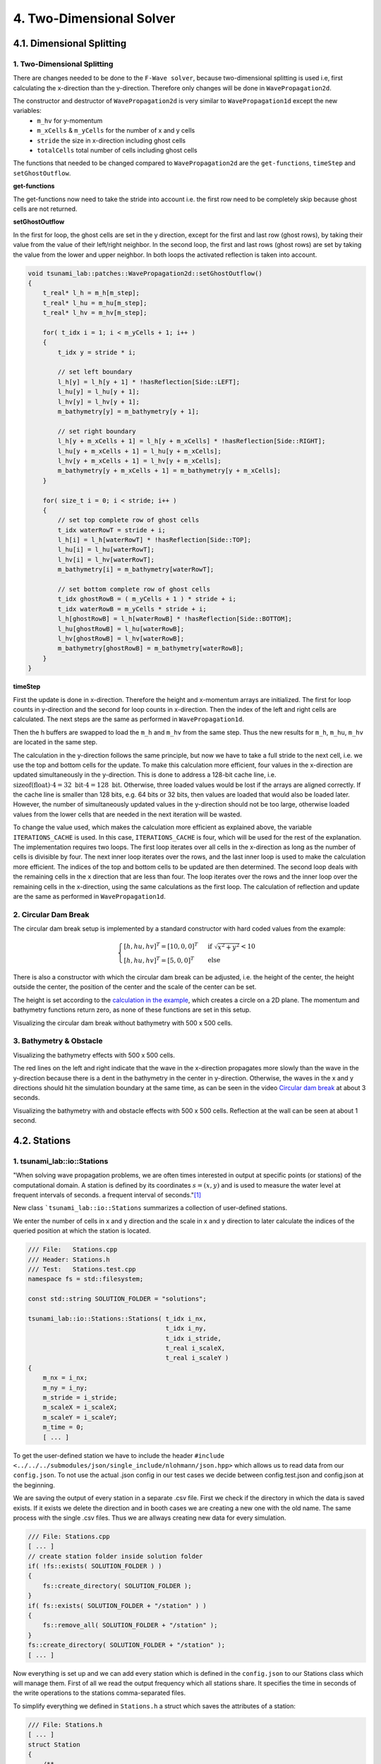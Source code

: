 .. role:: raw-html(raw)
    :format: html
    
.. _submissions_two_dimensional_solver:

4. Two-Dimensional Solver
=========================


4.1. Dimensional Splitting
--------------------------

1. Two-Dimensional Splitting
^^^^^^^^^^^^^^^^^^^^^^^^^^^^

There are changes needed to be done to the ``F-Wave solver``, because two-dimensional splitting is used i.e, first calculating the x-direction than the y-direction.
Therefore only changes will be done in ``WavePropagation2d``.

The constructor and destructor of ``WavePropagation2d`` is very similar to ``WavePropagation1d`` except the new variables:
    - ``m_hv`` for y-momentum
    - ``m_xCells`` & ``m_yCells`` for the number of x and y cells
    - ``stride`` the size in x-direction including ghost cells
    - ``totalCells`` total number of cells including ghost cells

The functions that needed to be changed compared to ``WavePropagation2d`` are the ``get-functions``, ``timeStep`` and ``setGhostOutflow``.

**get-functions**

The get-functions now need to take the stride into account i.e. the first row need to be completely skip because ghost cells are not returned. 

**setGhostOutflow**

In the first for loop, the ghost cells are set in the y direction, except for the first and last row (ghost rows), by taking their value from the value of their left/right neighbor.
In the second loop, the first and last rows (ghost rows) are set by taking the value from the lower and upper neighbor.
In both loops the activated reflection is taken into account.

.. code-block:: cpp

    void tsunami_lab::patches::WavePropagation2d::setGhostOutflow()
    {
        t_real* l_h = m_h[m_step];
        t_real* l_hu = m_hu[m_step];
        t_real* l_hv = m_hv[m_step];

        for( t_idx i = 1; i < m_yCells + 1; i++ )
        {
            t_idx y = stride * i;

            // set left boundary
            l_h[y] = l_h[y + 1] * !hasReflection[Side::LEFT];
            l_hu[y] = l_hu[y + 1];
            l_hv[y] = l_hv[y + 1];
            m_bathymetry[y] = m_bathymetry[y + 1];

            // set right boundary
            l_h[y + m_xCells + 1] = l_h[y + m_xCells] * !hasReflection[Side::RIGHT];
            l_hu[y + m_xCells + 1] = l_hu[y + m_xCells];
            l_hv[y + m_xCells + 1] = l_hv[y + m_xCells];
            m_bathymetry[y + m_xCells + 1] = m_bathymetry[y + m_xCells];
        }

        for( size_t i = 0; i < stride; i++ )
        {
            // set top complete row of ghost cells
            t_idx waterRowT = stride + i;
            l_h[i] = l_h[waterRowT] * !hasReflection[Side::TOP];
            l_hu[i] = l_hu[waterRowT];
            l_hv[i] = l_hv[waterRowT];
            m_bathymetry[i] = m_bathymetry[waterRowT];

            // set bottom complete row of ghost cells
            t_idx ghostRowB = ( m_yCells + 1 ) * stride + i;
            t_idx waterRowB = m_yCells * stride + i;
            l_h[ghostRowB] = l_h[waterRowB] * !hasReflection[Side::BOTTOM];
            l_hu[ghostRowB] = l_hu[waterRowB];
            l_hv[ghostRowB] = l_hv[waterRowB];
            m_bathymetry[ghostRowB] = m_bathymetry[waterRowB];
        }
    }


**timeStep**

First the update is done in x-direction.
Therefore the height and x-momentum arrays are initialized.
The first for loop counts in y-direction and the second for loop counts in x-direction.
Then the index of the left and right cells are calculated.
The next steps are the same as performed in ``WavePropagation1d``.

.. code-block:: cpp
    :emphasize-lines: 12-13, 20, 23, 25-29

    // pointers to old and new data
    t_real* l_hOld = m_h[m_step];
    t_real* l_huOld = m_hu[m_step];

    m_step = ( m_step + 1 ) % 2;
    t_real* l_hNew = m_h[m_step];
    t_real* l_huNew = m_hu[m_step];

    // init new cell quantities
    for( t_idx l_ce = 0; l_ce < totalCells; l_ce++ )
    {
        l_hNew[l_ce] = l_hOld[l_ce];
        l_huNew[l_ce] = l_huOld[l_ce];
    }

    // only possible for f-wave solver
    if( hasBathymetry )
    {
        // iterates through the row
        for( t_idx i = 0; i < m_yCells + 1; i++ )
        {
            // iterates along the row
            for( t_idx j = 0; j < m_xCells + 1; j++ )
            {
                t_idx k = stride * i + j;

                // determine left and right cell-id
                t_idx l_ceL = k;
                t_idx l_ceR = k + 1;

                // noting to compute both shore cells
                if( l_hOld[l_ceL] == 0 && l_hOld[l_ceR] == 0 )
                {
                    continue;
                }

                // compute reflection
                t_real heightLeft;
                t_real heightRight;
                t_real momentumLeft;
                t_real momentumRight;
                t_real bathymetryLeft;
                t_real bathymetryRight;

                Reflection reflection = calculateReflection( l_hOld,
                                                            l_huOld,
                                                            l_ceL,
                                                            l_ceR,
                                                            heightLeft,
                                                            heightRight,
                                                            momentumLeft,
                                                            momentumRight,
                                                            bathymetryLeft,
                                                            bathymetryRight );

                // compute net-updates
                t_real l_netUpdates[2][2];

                tsunami_lab::solvers::FWave::netUpdates( heightLeft,
                                                        heightRight,
                                                        momentumLeft,
                                                        momentumRight,
                                                        bathymetryRight,
                                                        bathymetryLeft,
                                                        l_netUpdates[0],
                                                        l_netUpdates[1] );

                // update the cells' quantities
                l_hNew[l_ceL] -= i_scaling * l_netUpdates[0][0] * ( Reflection::RIGHT != reflection );
                l_huNew[l_ceL] -= i_scaling * l_netUpdates[0][1] * ( Reflection::RIGHT != reflection );

                l_hNew[l_ceR] -= i_scaling * l_netUpdates[1][0] * ( Reflection::LEFT != reflection );
                l_huNew[l_ceR] -= i_scaling * l_netUpdates[1][1] * ( Reflection::LEFT != reflection );
            }
        }
    }
    else
    {
        // uses a function pointer to choose between the solvers
        void ( *netUpdates )( t_real, t_real, t_real, t_real, t_real*, t_real* ) = solvers::FWave::netUpdates;
        if( solver == Solver::ROE )
        {
            netUpdates = solvers::Roe::netUpdates;
        }

        [ ... ]
    }

Then the h buffers are swapped to load the ``m_h`` and ``m_hv`` from the same step.
Thus the new results for ``m_h``, ``m_hu``, ``m_hv`` are located in the same step.

.. code-block:: cpp
    :emphasize-lines: 2-4

    //swapping the h buffer new and old to write new data in previous old
    m_h[m_step] = l_hOld;
    m_step = ( m_step + 1 ) % 2;
    m_h[m_step] = l_hNew;

    // pointers to old and new data
    t_real* l_hvOld = m_hv[m_step];
    l_hOld = m_h[m_step];

    m_step = ( m_step + 1 ) % 2;
    t_real* l_hvNew = m_hv[m_step];
    l_hNew = m_h[m_step];

    // copy the calculated cell quantities
    for( t_idx l_ce = 0; l_ce < totalCells; l_ce++ )
    {
        l_hNew[l_ce] = l_hOld[l_ce];
        l_hvNew[l_ce] = l_hvOld[l_ce];
    }

The calculation in the y-direction follows the same principle, but now we have to take a full stride to the next cell, i.e. we use the top and bottom cells for the update.
To make this calculation more efficient, four values in the x-direction are updated simultaneously in the y-direction.
This is done to address a 128-bit cache line, i.e. :math:`\text{sizeof(float)} \cdot 4 = 32 \text{ bit} \cdot 4 = 128 \text{ bit}`.
Otherwise, three loaded values would be lost if the arrays are aligned correctly.
If the cache line is smaller than 128 bits, e.g. 64 bits or 32 bits, then values are loaded that would also be loaded later.
However, the number of simultaneously updated values in the y-direction should not be too large, otherwise loaded values from the lower cells that are needed in the next iteration will be wasted.

To change the value used, which makes the calculation more efficient as explained above, the variable ``ITERATIONS_CACHE`` is used.
In this case, ``ITERATIONS_CACHE`` is four, which will be used for the rest of the explanation.
The implementation requires two loops.
The first loop iterates over all cells in the x-direction as long as the number of cells is divisible by four.
The next inner loop iterates over the rows, and the last inner loop is used to make the calculation more efficient.
The indices of the top and bottom cells to be updated are then determined.
The second loop deals with the remaining cells in the x direction that are less than four. 
The loop iterates over the rows and the inner loop over the remaining cells in the x-direction, using the same calculations as the first loop.
The calculation of reflection and update are the same as performed in ``WavePropagation1d``.

.. code-block:: cpp
    :emphasize-lines: 2-3, 9, 12, 15, 18-19, 69, 72, 75-76

    // calculates xCells dividable by ITERATIONS_CACHE and remaining cells
    t_idx full_xCells = ( m_xCells / ITERATIONS_CACHE ) * ITERATIONS_CACHE;
    t_idx remaining_xCells = m_xCells % ITERATIONS_CACHE;

    // only possible for f-wave solver
    if( hasBathymetry )
    {
        //  iterates over the x direction
        for( t_idx i = 1; i < full_xCells; i += ITERATIONS_CACHE )
        {
            // iterate over the rows i.e. y-coordinates
            for( t_idx j = 0; j < m_yCells + 1; j++ )
            {
                // iterations for more efficient cache usage
                for( t_idx k = 0; k < ITERATIONS_CACHE; k++ )
                {
                    // determine left and right cell-id
                    t_idx l_ceT = stride * j + i + k;
                    t_idx l_ceB = stride * ( j + 1 ) + i + k;

                    // noting to compute both shore cells
                    if( l_hOld[l_ceT] == 0 && l_hOld[l_ceB] == 0 )
                    {
                        continue;
                    }

                    // compute reflection
                    t_real heightLeft;
                    t_real heightRight;
                    t_real momentumLeft;
                    t_real momentumRight;
                    t_real bathymetryLeft;
                    t_real bathymetryRight;

                    Reflection reflection = calculateReflection( l_hOld,
                                                                 l_hvOld,
                                                                 l_ceT,
                                                                 l_ceB,
                                                                 heightLeft,
                                                                 heightRight,
                                                                 momentumLeft,
                                                                 momentumRight,
                                                                 bathymetryLeft,
                                                                 bathymetryRight );

                    // compute net-updates
                    t_real l_netUpdates[2][2];

                    tsunami_lab::solvers::FWave::netUpdates( heightLeft,
                                                             heightRight,
                                                             momentumLeft,
                                                             momentumRight,
                                                             bathymetryRight,
                                                             bathymetryLeft,
                                                             l_netUpdates[0],
                                                             l_netUpdates[1] );

                    // update the cells' quantities
                    l_hNew[l_ceT] -= i_scaling * l_netUpdates[0][0] * ( Reflection::RIGHT != reflection );
                    l_hvNew[l_ceT] -= i_scaling * l_netUpdates[0][1] * ( Reflection::RIGHT != reflection );

                    l_hNew[l_ceB] -= i_scaling * l_netUpdates[1][0] * ( Reflection::LEFT != reflection );
                    l_hvNew[l_ceB] -= i_scaling * l_netUpdates[1][1] * ( Reflection::LEFT != reflection );
                }
            }
        }

        // iterate over the rows i.e. y-coordinates
        for( t_idx j = 0; j < m_yCells + 1; j++ )
        {
            // remaining iterations for more efficient cache usage
            for( t_idx k = 0; k < remaining_xCells; k++ )
            {
                // determine left and right cell-id
                t_idx l_ceT = stride * j + full_xCells + k;
                t_idx l_ceB = stride * ( j + 1 ) + full_xCells + k;

                // noting to compute both shore cells
                if( l_hOld[l_ceT] == 0 && l_hOld[l_ceB] == 0 )
                {
                    continue;
                }

                // compute reflection
                t_real heightLeft;
                t_real heightRight;
                t_real momentumLeft;
                t_real momentumRight;
                t_real bathymetryLeft;
                t_real bathymetryRight;

                Reflection reflection = calculateReflection( l_hOld,
                                                             l_hvOld,
                                                             l_ceT,
                                                             l_ceB,
                                                             heightLeft,
                                                             heightRight,
                                                             momentumLeft,
                                                             momentumRight,
                                                             bathymetryLeft,
                                                             bathymetryRight );

                // compute net-updates
                t_real l_netUpdates[2][2];

                tsunami_lab::solvers::FWave::netUpdates( heightLeft,
                                                         heightRight,
                                                         momentumLeft,
                                                         momentumRight,
                                                         bathymetryRight,
                                                         bathymetryLeft,
                                                         l_netUpdates[0],
                                                         l_netUpdates[1] );

                // update the cells' quantities
                l_hNew[l_ceT] -= i_scaling * l_netUpdates[0][0] * ( Reflection::RIGHT != reflection );
                l_hvNew[l_ceT] -= i_scaling * l_netUpdates[0][1] * ( Reflection::RIGHT != reflection );

                l_hNew[l_ceB] -= i_scaling * l_netUpdates[1][0] * ( Reflection::LEFT != reflection );
                l_hvNew[l_ceB] -= i_scaling * l_netUpdates[1][1] * ( Reflection::LEFT != reflection );
            }
        }
    }
    else
    {
        // uses a function pointer to choose between the solvers
        void ( *netUpdates )( t_real, t_real, t_real, t_real, t_real*, t_real* ) = solvers::FWave::netUpdates;
        if( solver == Solver::ROE )
        {
            netUpdates = solvers::Roe::netUpdates;
        }

        [ ... ]
    }


.. _two_dimensional_solver_circular_dam_break:

2. Circular Dam Break
^^^^^^^^^^^^^^^^^^^^^

The circular dam break setup is implemented by a standard constructor with hard coded values from the example:

.. _two_dimensional_solver_circular_dam_break_example:

.. math::

    \begin{cases}
    [h, hu, hv]^T = [10, 0, 0]^T &\text{if } \sqrt{x^2+y^2} < 10 \\
    [h, hu, hv]^T = [5, 0, 0]^T  \quad &\text{else}
    \end{cases}

There is also a constructor with which the circular dam break can be adjusted, i.e. the height of the center, the height outside the center, the position of the center and the scale of the center can be set.

The height is set according to the `calculation in the example <two_dimensional_solver_circular_dam_break_example_>`_, which creates a circle on a 2D plane.
The momentum and bathymetry functions return zero, as none of these functions are set in this setup.

.. code-block:: cpp
    :emphasize-lines: 4-5

    tsunami_lab::t_real tsunami_lab::setups::CircularDamBreak2d::getHeight( t_real i_x,
                                                                            t_real i_y ) const
    {
        bool isInside = std::sqrt( std::pow( i_x - locationCenter[0], 2 ) + std::pow( i_y - locationCenter[1], 2 ) ) < scaleCenter;
        return isInside ? heightCenter : heightOutside;
    }

Visualizing the circular dam break without bathymetry with 500 x 500 cells.

.. raw:: html

    <center>
        <video width="700" controls>
            <source src="../_static/videos/task_4_1_2.mp4" type="video/mp4">
        </video>
    </center>


3. Bathymetry & Obstacle 
^^^^^^^^^^^^^^^^^^^^^^^^

Visualizing the bathymetry effects with 500 x 500 cells.

.. raw:: html

    <center>
        <video width="700" controls>
            <source src="../_static/videos/task_4_1_3.mp4" type="video/mp4">
        </video>
    </center>

.. image:: ../images/Task_4_1_3.png
    :align: center
    :width: 700

The red lines on the left and right indicate that the wave in the x-direction propagates more slowly than the wave in the y-direction because there is a dent in the bathymetry in the center in y-direction.
Otherwise, the waves in the x and y directions should hit the simulation boundary at the same time, as can be seen in the video `Circular dam break <two_dimensional_solver_circular_dam_break_>`_ at about 3 seconds.

Visualizing the bathymetry with and obstacle effects with 500 x 500 cells.
Reflection at the wall can be seen at about 1 second.

.. raw:: html

    <center>
        <video width="700" controls>
            <source src="../_static/videos/task_4_1_3_alt.mp4" type="video/mp4">
        </video>
    </center>


4.2. Stations
-------------

1. tsunami_lab::io::Stations
^^^^^^^^^^^^^^^^^^^^^^^^^^^^

"When solving wave propagation problems, we are often times interested in output at specific points (or stations) of the
computational domain. A station is defined by its coordinates :math:`s=(x,y)` and is used to measure the water level at frequent intervals of seconds.
a frequent interval of seconds."[1]_

New class ```tsunami_lab::io::Stations`` summarizes a collection of user-defined stations.

We enter the number of cells in x and y direction and the scale in x and y direction to later calculate the indices of
the queried position at which the station is located.

.. code-block:: cpp

    /// File:   Stations.cpp
    /// Header: Stations.h
    /// Test:   Stations.test.cpp
    namespace fs = std::filesystem;

    const std::string SOLUTION_FOLDER = "solutions";

    tsunami_lab::io::Stations::Stations( t_idx i_nx,
                                         t_idx i_ny,
                                         t_idx i_stride,
                                         t_real i_scaleX,
                                         t_real i_scaleY )
    {
        m_nx = i_nx;
        m_ny = i_ny;
        m_stride = i_stride;
        m_scaleX = i_scaleX;
        m_scaleY = i_scaleY;
        m_time = 0;
        [ ... ]

To get the user-defined station we have to include the header ``#include <../../../submodules/json/single_include/nlohmann/json.hpp>``
which allows us to read data from our ``config.json``. To not use the actual .json config in our test cases we decide between
config.test.json and config.json at the beginning.

.. code-block:: cpp
    :emphasize-lines: 13

    /// File: Stations.cpp
    [ ... ]
    #ifdef TEST
        std::ifstream l_file( "resources/config.test.json" );
    #endif // TEST
    #ifndef TEST
        std::ifstream l_file( "resources/config.json" );
    #endif // !TEST

    json config;
    try
    {
        l_file >> config;
    }
    catch( const std::exception& e )
    {
        std::cerr << "Error parsing JSON: " << e.what() << std::endl;
        exit( 1 );
    }
    [ ... ]

We are saving the output of every station in a separate .csv file. First we check if the directory in which the data is
saved exists. If it exists we delete the direction and in booth cases we are creating a new one with the old name.
The same process with the single .csv files. Thus we are allways creating new data for every simulation.

.. code-block:: cpp

    /// File: Stations.cpp
    [ ... ]
    // create station folder inside solution folder
    if( !fs::exists( SOLUTION_FOLDER ) )
    {
        fs::create_directory( SOLUTION_FOLDER );
    }
    if( fs::exists( SOLUTION_FOLDER + "/station" ) )
    {
        fs::remove_all( SOLUTION_FOLDER + "/station" );
    }
    fs::create_directory( SOLUTION_FOLDER + "/station" );
    [ ... ]

Now everything is set up and we can add every station which is defined in the ``config.json`` to our Stations class
which will manage them. First of all we read the output frequency which all stations share. It specifies the time
in seconds of the write operations to the stations comma-separated files.

To simplify everything we defined in ``Stations.h`` a struct which saves the attributes of a station:

.. code-block:: cpp

    /// File: Stations.h
    [ ... ]
    struct Station
    {
        /**
         * struct to save attributes of single station
         *
         * @param i_name name of station
         * @param i_x x-coordinate of station
         * @param i_y y-coordinate of station
         * @param i_path path to the station file to be written to
        */
        Station( std::string i_name, t_real i_x, t_real i_y, std::string i_path )
            : m_name( i_name ), m_x( i_x ), m_y( i_y ), m_path( i_path )
        {
        }

        //! name of station
        std::string m_name;

        //! x-coordinate of station
        t_real m_x;

        //! y-coordinate of station
        t_real m_y;

        //! path to the station file to be written to
        std::string m_path;
    };
    [ ... ]

Afterwards we iterate over the json array ``stations`` in which the single stations are specified and gather the **name**,
**x-coordinate** and **y-coordinate** of every station. The structures are then added to a vector to summarizes all stations.

.. code-block:: cpp
    :emphasize-lines: 4, 8, 13, 20

        /// File: Stations.cpp
        [ ... ]
        if( config.contains( "output_frequency" ) )
            m_outputFrequency = config["output_frequency"];
        // add stations
        if( config.contains( "stations" ) )
        {
            for( size_t i = 0; i < config["stations"].size(); i++ )
            {
                std::string l_name = config["stations"][i]["name"];
                t_real l_x = config["stations"][i]["x"];
                t_real l_y = config["stations"][i]["y"];
                std::string l_path = SOLUTION_FOLDER + "/station/" + l_name;

                std::ofstream l_fileStation;
                l_fileStation.open( l_path, std::ios::app );
                l_fileStation << "timestep,totalHeight" << "\n";

                // forward arguments and construct station directly in the vector
                m_stations.emplace_back( l_name, l_x, l_y, l_path );
            }
        }
    }

Now we need a write method which is used to write the current values to the respective csv files of the stations. At the
moment we only write a timestamp together with the current water level in the csv files. To do this, we enter a pointer
to the array with the current water levels in the write method. Since we internally calculate with a different number of
cells than the user provides for the simulation, we first calculate the actual index of the cell in the array from the
scale and the number of user-defined cells. We then read this value and write it to the corresponding file together with
a timestamp.

.. code-block:: cpp
    :emphasize-lines: 8-10

    /// File: Stations.cpp
    [ ... ]
    void tsunami_lab::io::Stations::write( const t_real* i_totalHeight )
    {
        for( const Station& station : m_stations )
        {
            // map station index to cell index
            t_idx l_cellIndexX = roundf( ( m_nx / m_scaleX ) * station.m_x );
            t_idx l_cellIndexY = roundf( ( m_ny / m_scaleY ) * station.m_y );
            t_idx l_cellIndex = m_stride * l_cellIndexY + l_cellIndexX;

            std::ofstream l_file;
            l_file.open( station.m_path, std::ios::app );

            l_file << m_time << "," << i_totalHeight[l_cellIndex] << "\n";
            l_file.close();
        }
        m_time++;
    }

.. [1] From https://scalable.uni-jena.de/opt/tsunami/chapters/assignment_3.html#hydraulic-jumps (10.11.2023)

2. Providing data and output-frequency
^^^^^^^^^^^^^^^^^^^^^^^^^^^^^^^^^^^^^^

We use the submodule `json <https://github.com/nlohmann/jsonL>`_ which allows us to use json format for configuration files.
All we have to do is include the header ``#include <../../../submodules/json/single_include/nlohmann/json.hpp>`` in all
files in which we want to use json.

To accomplish a time-step independent output-frequency for the stations we use an extra thread in the ``main.cpp``.

.. code-block:: cpp
    :emphasize-lines: 10

    /// File: main.cpp
    [ ... ]
    // initialize stations
    tsunami_lab::io::Stations l_stations = tsunami_lab::io::Stations( l_nx,
                                                                      l_ny,
                                                                      l_waveProp->getStride(),
                                                                      l_scaleX,
                                                                      l_scaleY );
    // create a thread that runs the stations write function
    std::thread writeStationsThread( writeStations, &l_stations, l_waveProp );
    [ ... ]

This thread runs the helper function ``writeStations``.

.. code-block:: cpp

    /// File: main.cpp
    [ ... ]
    void writeStations( tsunami_lab::io::Stations* stations, tsunami_lab::patches::WavePropagation* solver )
    {
        while( true )
        {
            if( KILL_THREAD )
            {
                break;
            }
            stations->write( solver->getTotalHeight() );
            std::this_thread::sleep_for( std::chrono::seconds( (int)stations->getOutputFrequency() ) );
        }
    }
    [ ... ]

The function needs a reference to our initialized Stations object which summarizes and manages the single stations and
another reference to our WavePropagation (whether 1D or 2D) to get the information about current water height for example.

We define a variable ``KILL_THREAD`` at the beginning of our main.cpp with initial value **false** to be able to close
the thread later. If the first if condition inside the while loop is false we call the write method on our stations with
the current water heights of our WavePropagation and thus write to the csv files.

After the main program has finished we set the ``KILL_THREAD`` variable to **true** and wait for the thread.

.. code-block:: cpp
    :emphasize-lines: 8-11

        std::cout << "finished time loop" << std::endl;

        // free memory
        std::cout << "freeing memory" << std::endl;
        delete l_setup;
        delete l_waveProp;

        // kill thread
        KILL_THREAD = true;
        // wait for thread
        writeStationsThread.join();

        std::cout << "finished, exiting" << std::endl;
        return EXIT_SUCCESS;
    }

3. Solver comparison
^^^^^^^^^^^^^^^^^^^^

The ``config.json`` is the same in both cases but the output_frequency of the 1D solver is set to **1** and the output
frequency of the 2D solver is set to **5** because the computation time for this example is approximately 5 times
higher on the 2D solver than on the 1D solver.

X and y are given in per cent, so station 03 with :math:`x: 50` and :math:`y: 50` is exactly in the middle of the simulation.

.. code-block::

    {
      "output_frequency": 1(5),
      "stations": [
        {
          "name": "station01",
          "x": 10,
          "y": 50
        },
        {
          "name": "station02",
          "x": 30,
          "y": 50
        },
        {
          "name": "station03",
          "x": 50,
          "y": 50
        },
        {
          "name": "station04",
          "x": 70,
          "y": 50
        },
        {
          "name": "station05",
          "x": 90,
          "y": 50
        }
      ]
    }

Visualization of the **1D** symmetrical problem:

+----------+------+------+------+------+------+
|Stationion|  01  |  02  |  03  |  04  |  05  |
+----------+------+------+------+------+------+
|Position  +  50  | 150  | 250  | 350  | 450  |
+----------+------+------+------+------+------+

.. raw:: html

    <center>
        <video width="700" controls>
            <source src="../_static/videos/task_4_2_3_1d.mp4" type="video/mp4">
        </video>
    </center>

Visualization of the **2D** symmetrical problem:

+----------+------------+------------+------------+------------+------------+
|Stationion|      01    |     02     |     03     |     04     |     05     |
+----------+------------+------------+------------+------------+------------+
|Position  +  (50/250)  | (150/250)  | (250/250)  | (350/250)  | (450/250)  |
+----------+------------+------------+------------+------------+------------+

.. raw:: html

    <center>
        <video width="700" controls>
            <source src="../_static/videos/task_4_2_3_2d.mp4" type="video/mp4">
        </video>
    </center>

In both cases, the water height is 5 m and at all positions within a radius of 5 m around the centre point, the water
height is 10 m.

The ``config.json`` is the same in both cases but the output_frequency of the 1D solver is set to **1** and the output
frequency of the 2D solver is set to **5** because the computation time for this example is approximately 5 times
higher on the 2D solver than on the 1D solver.

.. code-block::

    {
      "output_frequency": 1(5),
      "stations": [
        {
          "name": "station01",
          "x": 10,
          "y": 50
        },
        {
          "name": "station02",
          "x": 30,
          "y": 50
        },
        {
          "name": "station03",
          "x": 50,
          "y": 50
        },
        {
          "name": "station04",
          "x": 70,
          "y": 50
        },
        {
          "name": "station05",
          "x": 90,
          "y": 50
        }
      ]
    }

**Comparison on 52 data points per station:**

.. raw:: html

    <center>
        <img src="../_static/photos/task_4_2_3_comparison.png" alt="1D vs. 2D stations">
    </center>

You can clearly see the symmetrical problem in both cases. The values of 1D and 2D are not exactly the same, but they
behave very similarly.

Contribution
------------

All team members contributed equally to the tasks.
